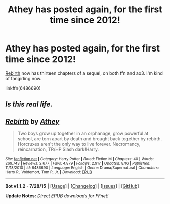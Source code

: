 #+TITLE: Athey has posted again, for the first time since 2012!

* Athey has posted again, for the first time since 2012!
:PROPERTIES:
:Author: silkrobe
:Score: 10
:DateUnix: 1440394549.0
:DateShort: 2015-Aug-24
:FlairText: Promotion
:END:
[[https://www.fanfiction.net/s/6486690/1/Rebirth][Rebirth]] now has thirteen chapters of a sequel, on both ffn and ao3. I'm kind of fangirling now.

linkffn(6486690)


** /Is this real life./
:PROPERTIES:
:Author: phantomfyre
:Score: 2
:DateUnix: 1440644001.0
:DateShort: 2015-Aug-27
:END:


** [[http://www.fanfiction.net/s/6486690/1/][*/Rebirth/*]] by [[https://www.fanfiction.net/u/2328854/Athey][/Athey/]]

#+begin_quote
  Two boys grow up together in an orphanage, grow powerful at school, are torn apart by death and brought back together by rebirth. Horcruxes aren't the only way to live forever. Necromancy, reincarnation, TR/HP Slash dark!Harry.
#+end_quote

^{/Site/: [[http://www.fanfiction.net/][fanfiction.net]] *|* /Category/: Harry Potter *|* /Rated/: Fiction M *|* /Chapters/: 40 *|* /Words/: 269,743 *|* /Reviews/: 2,677 *|* /Favs/: 4,879 *|* /Follows/: 2,917 *|* /Updated/: 8/16 *|* /Published/: 11/18/2010 *|* /id/: 6486690 *|* /Language/: English *|* /Genre/: Drama/Supernatural *|* /Characters/: Harry P., Voldemort, Tom R. Jr. *|* /Download/: [[http://www.p0ody-files.com/ff_to_ebook/mobile/makeEpub.php?id=6486690][EPUB]]}

--------------

*Bot v1.1.2 - 7/28/15* *|* [[[https://github.com/tusing/reddit-ffn-bot/wiki/Usage][Usage]]] | [[[https://github.com/tusing/reddit-ffn-bot/wiki/Changelog][Changelog]]] | [[[https://github.com/tusing/reddit-ffn-bot/issues/][Issues]]] | [[[https://github.com/tusing/reddit-ffn-bot/][GitHub]]]

*Update Notes:* /Direct EPUB downloads for FFnet!/
:PROPERTIES:
:Author: FanfictionBot
:Score: 1
:DateUnix: 1440394565.0
:DateShort: 2015-Aug-24
:END:
